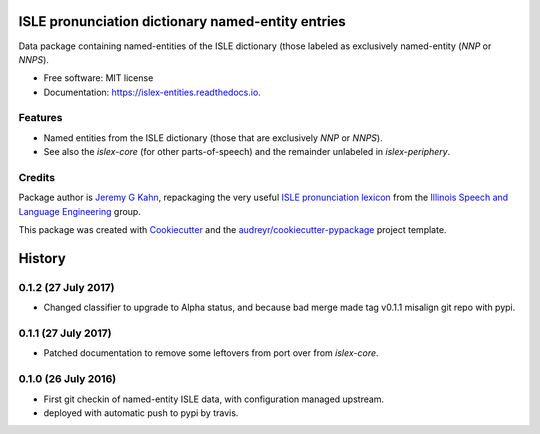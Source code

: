 ==================================================
ISLE pronunciation dictionary named-entity entries
==================================================


.. image:: https://img.shields.io/pypi/v/islex-entities.svg
        :target: https://pypi.python.org/pypi/islex-entities

.. image:: https://img.shields.io/travis/jkahn/islex-entities.svg
        :target: https://travis-ci.org/jkahn/islex-entities

.. image:: https://readthedocs.org/projects/isle-entities/badge/?version=latest
        :target: https://islex-entities.readthedocs.io/en/latest/?badge=latest
        :alt: Documentation Status

.. image:: https://pyup.io/repos/github/jkahn/islex-entities/shield.svg
     :target: https://pyup.io/repos/github/jkahn/islex-entities/
     :alt: Updates


Data package containing named-entities of the ISLE dictionary (those
labeled as exclusively named-entity (`NNP` or `NNPS`).


* Free software: MIT license
* Documentation: https://islex-entities.readthedocs.io.


Features
--------

* Named entities from the ISLE dictionary (those that are
  exclusively `NNP` or `NNPS`).

* See also the `islex-core` (for other parts-of-speech) and the
  remainder unlabeled in `islex-periphery`.

Credits
-------

Package author is `Jeremy G Kahn`_, repackaging the very useful `ISLE
pronunciation lexicon`_ from the `Illinois Speech and Language
Engineering`_ group.

This package was created with Cookiecutter_ and the `audreyr/cookiecutter-pypackage`_ project template.

.. _`Jeremy G Kahn`: http://trochee.net/
.. _`ISLE pronunciation lexicon`: http://isle.illinois.edu/sst/data/g2ps/English/ISLEdict.txt
.. _`Illinois Speech and Language Engineering`: http://www.isle.illinois.edu
.. _Cookiecutter: https://github.com/audreyr/cookiecutter
.. _`audreyr/cookiecutter-pypackage`: https://github.com/audreyr/cookiecutter-pypackage



=======
History
=======

0.1.2 (27 July 2017)
--------------------

* Changed classifier to upgrade to Alpha status, and because bad merge
  made tag v0.1.1 misalign git repo with pypi.

0.1.1 (27 July 2017)
--------------------

* Patched documentation to remove some leftovers from port over from
  `islex-core`.


0.1.0 (26 July 2016)
--------------------

* First git checkin of named-entity ISLE data, with configuration
  managed upstream.

* deployed with automatic push to pypi by travis.


